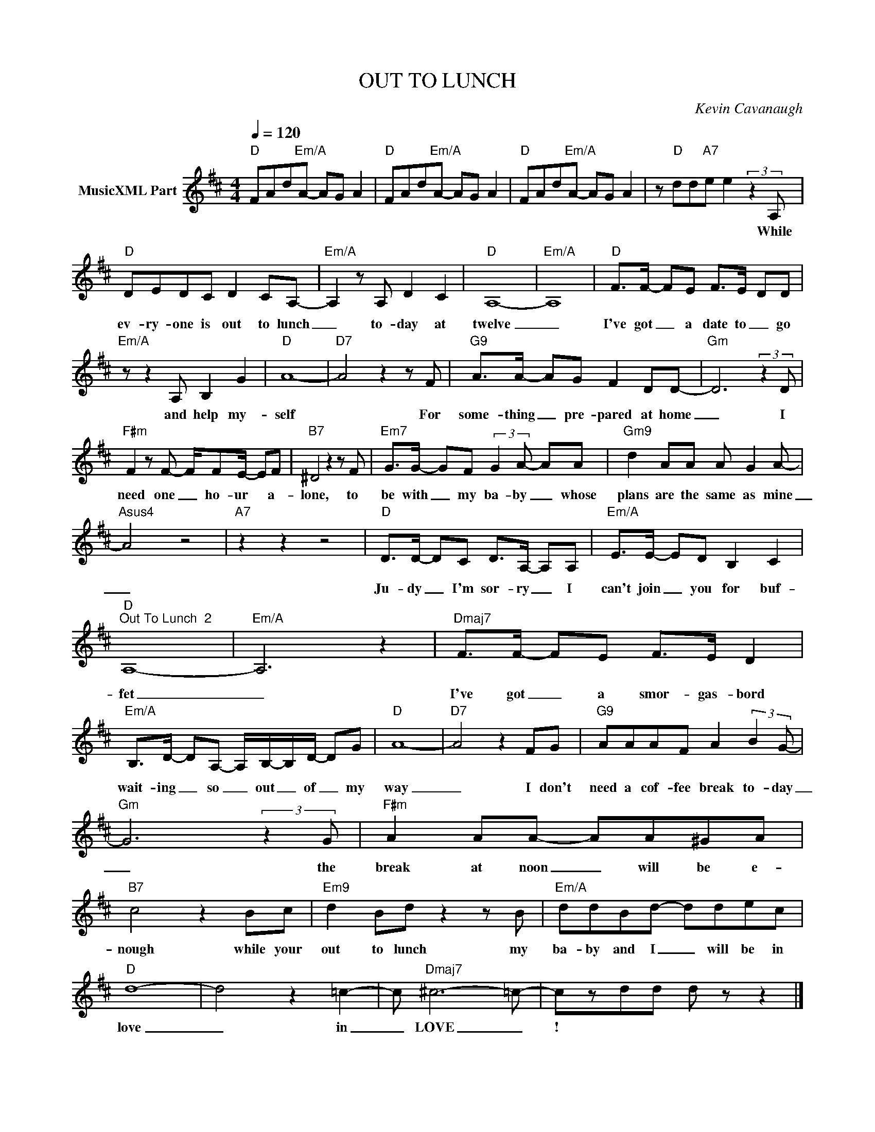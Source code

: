 X:1
T:OUT TO LUNCH
C:Kevin Cavanaugh
Z:All Rights Reserved
L:1/8
Q:1/4=120
M:4/4
K:D
V:1 treble nm="MusicXML Part"
%%MIDI program 0
V:1
"D" FAd"Em/A"A- AG A2 |"D" FAd"Em/A"A- AG A2 |"D" FAd"Em/A"A- AG A2 | z"D" dd"A7"e e2 (3:2:2z2 A, | %4
w: |||* * * * While|
"D" DEDC D2 CA,- |"Em/A" A,2 z A, D2 C2 |"D" A,8- |"Em/A" A,8 |"D" F>F- FE F>E- DD | %9
w: ev- ry- one is out to lunch|_ to- day at|twelve|_|I've got _ a date to _ go|
"Em/A" z z2 A, B,2 G2 |"D" A8- |"D7" A4 z2 z F |"G9" A>A- AG F2 DD- |"Gm" D6 (3:2:2z2 D | %14
w: and help my-|self|* For|some- thing _ pre- pared at home|_ I|
"F#m" F2 z F- F/FE/- EF |"B7" ^D4 z2 z F |"Em7" G>G- GF (3:2:2G2 A- AA |"Gm9" d2 AA A G2 A- | %18
w: need one _ ho- ur * a-|lone, to|be with _ my ba- by _ whose|plans are the same as mine|
"Asus4" A4 z4 |"A7" z2 z2 z4 |"D" D>D- DC D>A,- A,A, |"Em/A" E>E- ED B,2 C2 | %22
w: _||Ju- dy _ I'm sor- ry _ I|can't join _ you for buf-|
"D""^Out To Lunch  2" A,8- |"Em/A" A,6 z2 |"Dmaj7" F>F- FE F>E D2 | %25
w: fet|_|I've got _ a smor- gas- bord|
"Em/A" B,>D- DA,- A,/B,/-B,/D/- DG |"D" A8- |"D7" A4 z2 FG |"G9" AAAF A2 (3:2:2B2 G- | %29
w: wait- ing _ so _ out _ of _ my|way|_ I don't|need a cof- fee break to- day|
"Gm" G6 (3:2:2z2 G |"F#m" A2 AA- AA^GA |"B7" c4 z2 Bc |"Em9" d2 Bd z2 z B |"Em/A" ddBd- ddec | %34
w: _ the|break at noon _ will be e-|nough while your|out to lunch my|ba- by and I _ will be in|
"D" d8- | d4 z2 =c2- | c"Dmaj7" ^c6- =c- | czdd d z z2 |] %38
w: love|_ in|_ LOVE _|! * * *|

